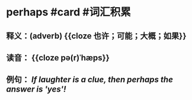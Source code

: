 * perhaps #card #词汇积累
:PROPERTIES:
:card-last-interval: 10.52
:card-repeats: 1
:card-ease-factor: 2.6
:card-next-schedule: 2022-07-11T12:20:51.081Z
:card-last-reviewed: 2022-07-01T00:20:51.082Z
:card-last-score: 5
:END:
** 释义：(adverb) {{cloze 也许；可能；大概；如果}}
** 读音： {{cloze pə(r)ˈhæps}}
** 例句： /If laughter is a clue, then *perhaps* the answer is 'yes'!/